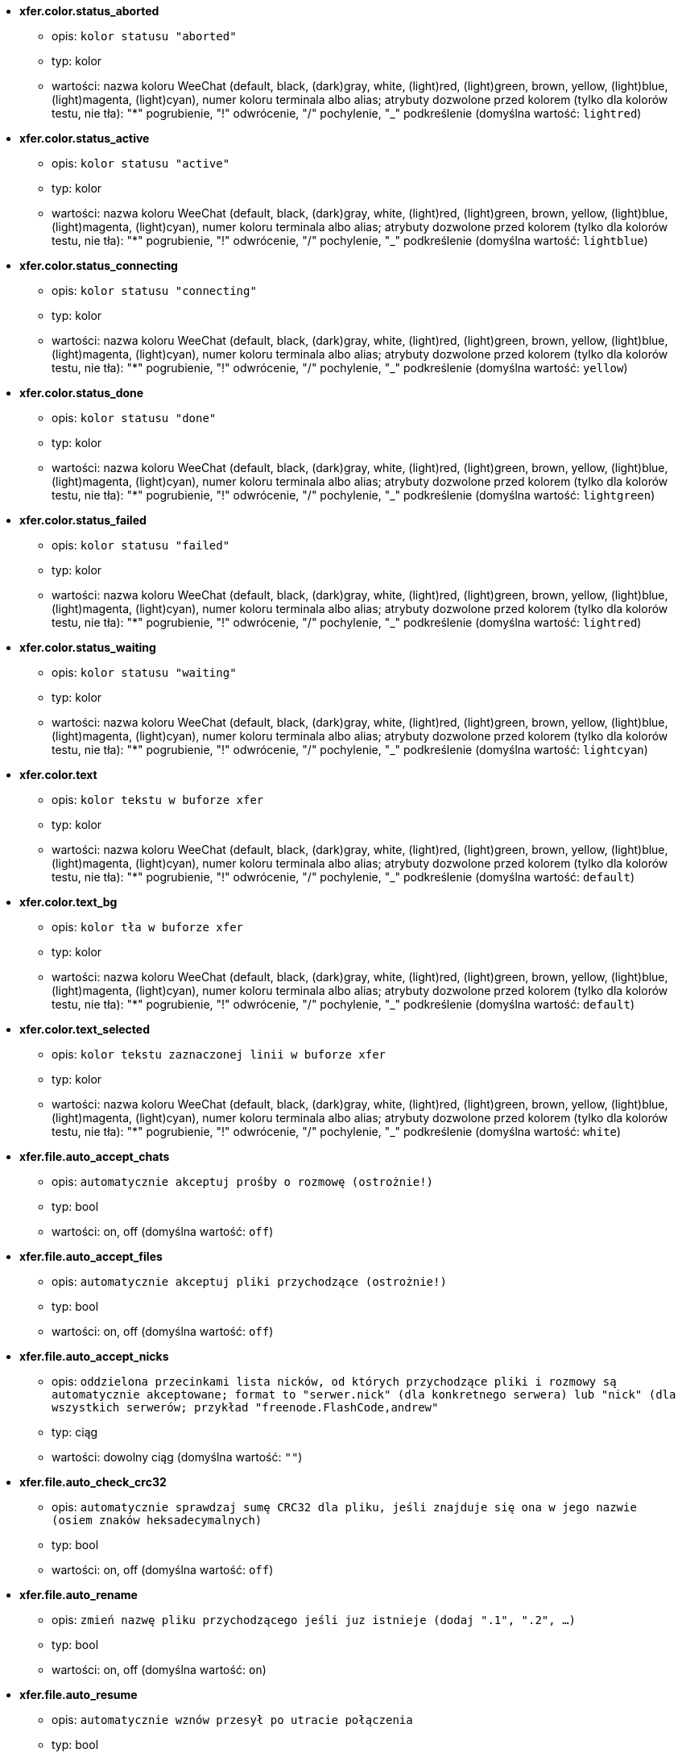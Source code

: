 //
// This file is auto-generated by script docgen.py.
// DO NOT EDIT BY HAND!
//
* [[option_xfer.color.status_aborted]] *xfer.color.status_aborted*
** opis: `kolor statusu "aborted"`
** typ: kolor
** wartości: nazwa koloru WeeChat (default, black, (dark)gray, white, (light)red, (light)green, brown, yellow, (light)blue, (light)magenta, (light)cyan), numer koloru terminala albo alias; atrybuty dozwolone przed kolorem (tylko dla kolorów testu, nie tła): "*" pogrubienie, "!" odwrócenie, "/" pochylenie, "_" podkreślenie (domyślna wartość: `lightred`)

* [[option_xfer.color.status_active]] *xfer.color.status_active*
** opis: `kolor statusu "active"`
** typ: kolor
** wartości: nazwa koloru WeeChat (default, black, (dark)gray, white, (light)red, (light)green, brown, yellow, (light)blue, (light)magenta, (light)cyan), numer koloru terminala albo alias; atrybuty dozwolone przed kolorem (tylko dla kolorów testu, nie tła): "*" pogrubienie, "!" odwrócenie, "/" pochylenie, "_" podkreślenie (domyślna wartość: `lightblue`)

* [[option_xfer.color.status_connecting]] *xfer.color.status_connecting*
** opis: `kolor statusu "connecting"`
** typ: kolor
** wartości: nazwa koloru WeeChat (default, black, (dark)gray, white, (light)red, (light)green, brown, yellow, (light)blue, (light)magenta, (light)cyan), numer koloru terminala albo alias; atrybuty dozwolone przed kolorem (tylko dla kolorów testu, nie tła): "*" pogrubienie, "!" odwrócenie, "/" pochylenie, "_" podkreślenie (domyślna wartość: `yellow`)

* [[option_xfer.color.status_done]] *xfer.color.status_done*
** opis: `kolor statusu "done"`
** typ: kolor
** wartości: nazwa koloru WeeChat (default, black, (dark)gray, white, (light)red, (light)green, brown, yellow, (light)blue, (light)magenta, (light)cyan), numer koloru terminala albo alias; atrybuty dozwolone przed kolorem (tylko dla kolorów testu, nie tła): "*" pogrubienie, "!" odwrócenie, "/" pochylenie, "_" podkreślenie (domyślna wartość: `lightgreen`)

* [[option_xfer.color.status_failed]] *xfer.color.status_failed*
** opis: `kolor statusu "failed"`
** typ: kolor
** wartości: nazwa koloru WeeChat (default, black, (dark)gray, white, (light)red, (light)green, brown, yellow, (light)blue, (light)magenta, (light)cyan), numer koloru terminala albo alias; atrybuty dozwolone przed kolorem (tylko dla kolorów testu, nie tła): "*" pogrubienie, "!" odwrócenie, "/" pochylenie, "_" podkreślenie (domyślna wartość: `lightred`)

* [[option_xfer.color.status_waiting]] *xfer.color.status_waiting*
** opis: `kolor statusu "waiting"`
** typ: kolor
** wartości: nazwa koloru WeeChat (default, black, (dark)gray, white, (light)red, (light)green, brown, yellow, (light)blue, (light)magenta, (light)cyan), numer koloru terminala albo alias; atrybuty dozwolone przed kolorem (tylko dla kolorów testu, nie tła): "*" pogrubienie, "!" odwrócenie, "/" pochylenie, "_" podkreślenie (domyślna wartość: `lightcyan`)

* [[option_xfer.color.text]] *xfer.color.text*
** opis: `kolor tekstu w buforze xfer`
** typ: kolor
** wartości: nazwa koloru WeeChat (default, black, (dark)gray, white, (light)red, (light)green, brown, yellow, (light)blue, (light)magenta, (light)cyan), numer koloru terminala albo alias; atrybuty dozwolone przed kolorem (tylko dla kolorów testu, nie tła): "*" pogrubienie, "!" odwrócenie, "/" pochylenie, "_" podkreślenie (domyślna wartość: `default`)

* [[option_xfer.color.text_bg]] *xfer.color.text_bg*
** opis: `kolor tła w buforze xfer`
** typ: kolor
** wartości: nazwa koloru WeeChat (default, black, (dark)gray, white, (light)red, (light)green, brown, yellow, (light)blue, (light)magenta, (light)cyan), numer koloru terminala albo alias; atrybuty dozwolone przed kolorem (tylko dla kolorów testu, nie tła): "*" pogrubienie, "!" odwrócenie, "/" pochylenie, "_" podkreślenie (domyślna wartość: `default`)

* [[option_xfer.color.text_selected]] *xfer.color.text_selected*
** opis: `kolor tekstu zaznaczonej linii w buforze xfer`
** typ: kolor
** wartości: nazwa koloru WeeChat (default, black, (dark)gray, white, (light)red, (light)green, brown, yellow, (light)blue, (light)magenta, (light)cyan), numer koloru terminala albo alias; atrybuty dozwolone przed kolorem (tylko dla kolorów testu, nie tła): "*" pogrubienie, "!" odwrócenie, "/" pochylenie, "_" podkreślenie (domyślna wartość: `white`)

* [[option_xfer.file.auto_accept_chats]] *xfer.file.auto_accept_chats*
** opis: `automatycznie akceptuj prośby o rozmowę (ostrożnie!)`
** typ: bool
** wartości: on, off (domyślna wartość: `off`)

* [[option_xfer.file.auto_accept_files]] *xfer.file.auto_accept_files*
** opis: `automatycznie akceptuj pliki przychodzące (ostrożnie!)`
** typ: bool
** wartości: on, off (domyślna wartość: `off`)

* [[option_xfer.file.auto_accept_nicks]] *xfer.file.auto_accept_nicks*
** opis: `oddzielona przecinkami lista nicków, od których przychodzące pliki i rozmowy są automatycznie akceptowane; format to "serwer.nick" (dla konkretnego serwera) lub "nick" (dla wszystkich serwerów; przykład "freenode.FlashCode,andrew"`
** typ: ciąg
** wartości: dowolny ciąg (domyślna wartość: `""`)

* [[option_xfer.file.auto_check_crc32]] *xfer.file.auto_check_crc32*
** opis: `automatycznie sprawdzaj sumę CRC32 dla pliku, jeśli znajduje się ona w jego nazwie (osiem znaków heksadecymalnych)`
** typ: bool
** wartości: on, off (domyślna wartość: `off`)

* [[option_xfer.file.auto_rename]] *xfer.file.auto_rename*
** opis: `zmień nazwę pliku przychodzącego jeśli juz istnieje (dodaj ".1", ".2", ...)`
** typ: bool
** wartości: on, off (domyślna wartość: `on`)

* [[option_xfer.file.auto_resume]] *xfer.file.auto_resume*
** opis: `automatycznie wznów przesył po utracie połączenia`
** typ: bool
** wartości: on, off (domyślna wartość: `on`)

* [[option_xfer.file.convert_spaces]] *xfer.file.convert_spaces*
** opis: `zamień spacje na podkreślenia podczas wysyłania i odbierania plików`
** typ: bool
** wartości: on, off (domyślna wartość: `on`)

* [[option_xfer.file.download_path]] *xfer.file.download_path*
** opis: `ścieżka do zapisywania pobieranych plików ("%h" zostanie zastąpione katalogiem domowym WeeChat - domyślnie "~/.weechat")`
** typ: ciąg
** wartości: dowolny ciąg (domyślna wartość: `"%h/xfer"`)

* [[option_xfer.file.upload_path]] *xfer.file.upload_path*
** opis: `ścieżka dla odczytu plików podczas wysyłania (jeśli nie zostanie podana przez użytkownika) ("%h" zostanie zastąpione katalogiem domowym WeeChat - domyślnie "~/.weechat")`
** typ: ciąg
** wartości: dowolny ciąg (domyślna wartość: `"~"`)

* [[option_xfer.file.use_nick_in_filename]] *xfer.file.use_nick_in_filename*
** opis: `użyj nicku nadawcy jako przedrostka w nazwie odebranego pliku`
** typ: bool
** wartości: on, off (domyślna wartość: `on`)

* [[option_xfer.look.auto_open_buffer]] *xfer.look.auto_open_buffer*
** opis: `automatycznie otwieraj bufor xfer, kiedy nowy xfer zostanie dodany do listy`
** typ: bool
** wartości: on, off (domyślna wartość: `on`)

* [[option_xfer.look.progress_bar_size]] *xfer.look.progress_bar_size*
** opis: `rozmiar paska postępu, w znakach (jeśli 0 pasek postępu zostanie wyłączony)`
** typ: liczba
** wartości: 0 .. 256 (domyślna wartość: `20`)

* [[option_xfer.look.pv_tags]] *xfer.look.pv_tags*
** opis: `oddzielona przecinkami lista tagów użytych w prywatnych wiadomościach na przykład:  "notify_message", "notify_private" or "notify_highlight"`
** typ: ciąg
** wartości: dowolny ciąg (domyślna wartość: `"notify_private"`)

* [[option_xfer.network.blocksize]] *xfer.network.blocksize*
** opis: `rozmiar bloku dla wysyłanych pakietów, w bajtach`
** typ: liczba
** wartości: 1024 .. 102400 (domyślna wartość: `65536`)

* [[option_xfer.network.fast_send]] *xfer.network.fast_send*
** opis: `nie czeka na potwierdzenie podczas wysyłania pliku`
** typ: bool
** wartości: on, off (domyślna wartość: `on`)

* [[option_xfer.network.own_ip]] *xfer.network.own_ip*
** opis: `adres IP lub DNS użyty do wysłania pliku/rozmowy (jeśli pusty zostanie użyty adres IP lokalnego interfejsu)`
** typ: ciąg
** wartości: dowolny ciąg (domyślna wartość: `""`)

* [[option_xfer.network.port_range]] *xfer.network.port_range*
** opis: `ogranicza wychodzące pliki/rozmowy do używania tylko portów w podanym zakresie (przydatne dla NAT) (składnia: pojedynczy port, np. 5000 lub zakres portów, np. 5000-5015, pusta wartość oznacza dowolny port, zaleca się stosowanie portów powyżej 1024, ponieważ niższe porty mogą być użyte tylko przez roota)`
** typ: ciąg
** wartości: dowolny ciąg (domyślna wartość: `""`)

* [[option_xfer.network.speed_limit]] *xfer.network.speed_limit*
** opis: `limit prędkości wysyłania plików, w kilobajtach na sekundę (0 oznacza brak limitu)`
** typ: liczba
** wartości: 0 .. 2147483647 (domyślna wartość: `0`)

* [[option_xfer.network.timeout]] *xfer.network.timeout*
** opis: `czas oczekiwania na żądanie xfer (w sekundach)`
** typ: liczba
** wartości: 5 .. 2147483647 (domyślna wartość: `300`)

